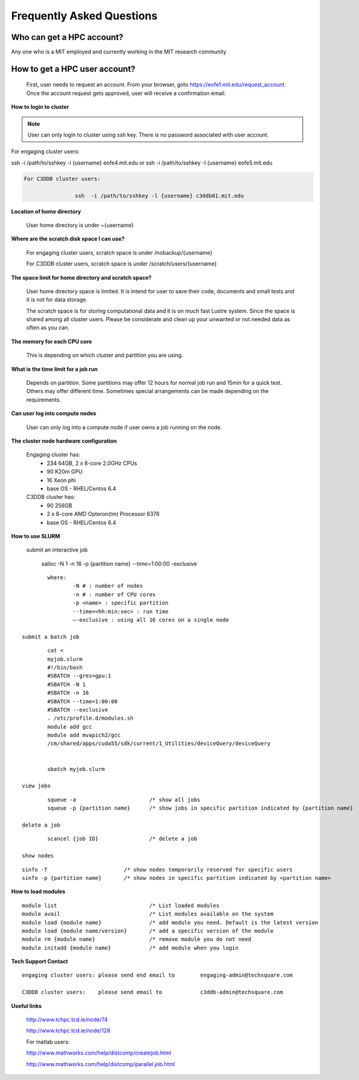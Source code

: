 ===========================
Frequently Asked Questions
===========================

Who can get a HPC account?
--------------------------

.. code-block::

Any one who is a MIT employed and currently working in the MIT research community

How to get a HPC user account?
------------------------------

	First, user needs to request an account. From your browser, goto https://eofe1.mit.edu/request_account.
	Once the account request gets approved, user will receive a confirmation email.

**How to login to cluster**

.. note:: 
	User can only login to cluster using ssh key. There is no password associated with user account.
	
.. code-block::

For engaging cluster users:

ssh -i /path/to/sshkey -l {username} eofe4.mit.edu
or	ssh -i /path/to/sshkey -l {username} eofe5.mit.edu

.. code-block::

	For C3DDB cluster users:

			ssh  -i /path/to/sshkey -l {username} c3ddb01.mit.edu

**Location of home directory**

	User home directory is under ~{username}

**Where are the scratch disk space I can use?**

	For engaging cluster users, scratch space is under /nobackup/{username}

	For C3DDB cluster users, scratch space is under /scratch/users/{username}

**The space limit for home directory and scratch space?**

	User home directory space is limited. It is intend for user to save their code, documents  and small tests and it is not for data storage. 

	The scratch space is for storing computational data and it is on much fast Lustre system. Since the space is shared among all cluster users. Please be considerate and clean up your unwanted or not needed data as often as you can.

**The memory for each CPU core**

	This is depending on which cluster and partition you are using. 

**What is the time limit for a job run**

     Depends on partition. Some partitions may offer 12 hours for normal job run and 15min for a quick test. Others may offer different time. Sometimes special arrangements can be made depending on the requirements.

**Can user log into compute nodes**

     User can only log into a compute node if user owns a job running on the node.

**The cluster node hardware configuration**

	Engaging cluster has:
		- 234 64GB, 2 x 8-core 2.0GHz CPUs
		- 90 K20m GPU
		- 16 Xeon phi
		- base OS - RHEL/Centos 6.4

	C3DDB cluster has:
	     	- 90 256GB
		- 2 x 8-core AMD Opteron(tm) Processor 6376
		- base OS - RHEL/Centos 6.4

**How to use SLURM**

	submit an interactive job

     		salloc -N 1 -n 16 -p {partition name} --time=1:00:00 -exclusive

::

		where:
     			-N # : number of nodes
     			-n # : number of CPU cores
     			-p <name> : specific partition
     			--time=<hh:min:sec> : run time
     			—-exclusive : using all 16 cores on a single node
     
	submit a batch job

::

		cat <
		myjob.slurm
		#!/bin/bash
		#SBATCH --gres=gpu:1
		#SBATCH -N 1
		#SBATCH -n 16
		#SBATCH --time=1:00:00
		#SBATCH --exclusive
		. /etc/profile.d/modules.sh
		module add gcc
		module add mvapich2/gcc
		/cm/shared/apps/cuda55/sdk/current/1_Utilities/deviceQuery/deviceQuery

		
		sbatch myjob.slurm

	view jobs

::

		squeue -a			/* show all jobs
		squeue -p {partition name} 	/* show jobs in specific partition indicated by {partition name}

	delete a job

::

		scancel {job ID}		/* delete a job

	show nodes

::

		sinfo -T			/* show nodes temporarily reserved for specific users
		sinfo -p {partition name}	/* show nodes in specific partition indicated by <partition name>


**How to load modules**

::

	module list				/* List loaded modules
	module avail				/* List modules available on the system
	module load {module name}		/* add module you need. Default is the latest version
	module load {module name/version}	/* add a specific version of the module
	module rm {module name}			/* remove module you do not need
	module initadd {module name}		/* add module when you login



**Tech Support Contact**

::

	engaging cluster users:	please send end email to	engaging-admin@techsquare.com

	C3DDB cluster users: 	please send email to 		c3ddb-admin@techsquare.com


**Useful links**

	http://www.tchpc.tcd.ie/node/74

	http://www.tchpc.tcd.ie/node/128

	For matlab users:

	http://www.mathworks.com/help/distcomp/createjob.html

	http://www.mathworks.com/help/distcomp/parallel.job.html
